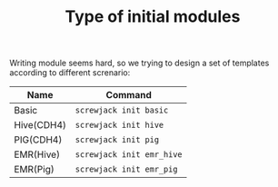 #+TITLE: Type of initial modules

Writing module seems hard, so we trying to design a set of templates according
to different screnario:

#+BEGIN_TABLE
| Name       | Command                   |
|------------+---------------------------|
| Basic      | =screwjack init basic=    |
| Hive(CDH4) | =screwjack init hive=     |
| PIG(CDH4)  | =screwjack init pig=      |
| EMR(Hive)  | =screwjack init emr_hive= |
| EMR(Pig)   | =screwjack init emr_pig=  |
#+END_TABLE
